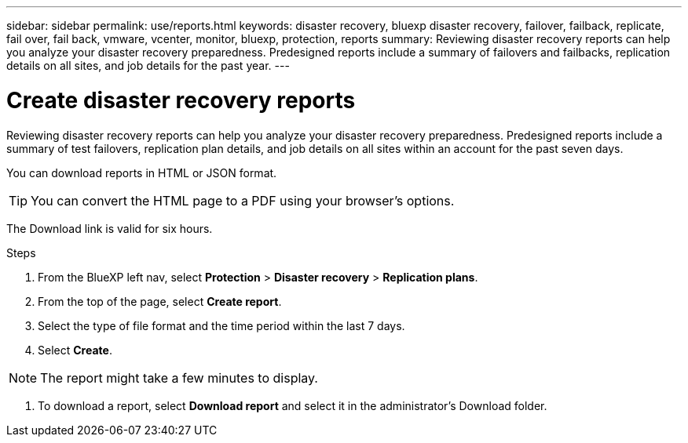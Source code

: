 ---
sidebar: sidebar
permalink: use/reports.html
keywords: disaster recovery, bluexp disaster recovery, failover, failback, replicate, fail over, fail back, vmware, vcenter, monitor, bluexp, protection, reports
summary: Reviewing disaster recovery reports can help you analyze your disaster recovery preparedness. Predesigned reports include a summary of failovers and failbacks, replication details on all sites, and job details for the past year. 
---

= Create disaster recovery reports
:hardbreaks:
:icons: font
:imagesdir: ../media/use/

[.lead]
Reviewing disaster recovery reports can help you analyze your disaster recovery preparedness. Predesigned reports include a summary of test failovers, replication plan details, and job details on all sites within an account for the past seven days. 

You can download reports in HTML or JSON format. 

TIP: You can convert the HTML page to a PDF using your browser's options. 

The Download link is valid for six hours. 

.Steps 
 . From the BlueXP left nav, select *Protection* > *Disaster recovery* > *Replication plans*. 
. From the top of the page, select *Create report*.
. Select the type of file format and the time period within the last 7 days. 
. Select *Create*. 

NOTE: The report might take a few minutes to display. 

. To download a report, select *Download report* and select it in the administrator's Download folder.  


//.Steps from the Reports menu option

//. From the BlueXP left nav, select *Protection* > *Disaster recovery*. 
//. From the top menu, select *Reports*. 
//+
//image:dr-reports.png[Reports page]
//. Before you create or download a report, refresh the data by clicking the *Refresh* option. 
//. Select a report from the *Ready-made* tab or create your own report on the *Custom* tab. 

//. Download a report by clicking on *Download*. 



//== Create your own disaster recovery report

//You can create a custom report where you can specify the sites, replication plans, and data. You can specify whether to include failover and failback summaries for the past year, VM details for each replication plan, and job details for each replication plan for the past year. 

//. From the top menu, select *Reports*. 
//. Before you create a report, refresh the data by clicking the *Refresh* option. 
//. Select the *Custom* tab. 
//. Select *Add* to add a new report. 
//+
//image:dr-reports-add.png[Add custom report dialog]
//. Select the options to customize your report: 
//** Sites
//** Replication plans
//** Data
//*** Summary of failover and failbacks for the past year
//*** VM details for each replication plan
//*** Job details for each replication plan for the past year

//. Select *Add* to add a new report. 
//+
//Your custom report appears on the list of Custom reports. 
//+
//TIP: To see all the sites or plans included in the report, click the number to the right of the report name or plan names. 

//. Download your custom report by clicking on *Download*. 
